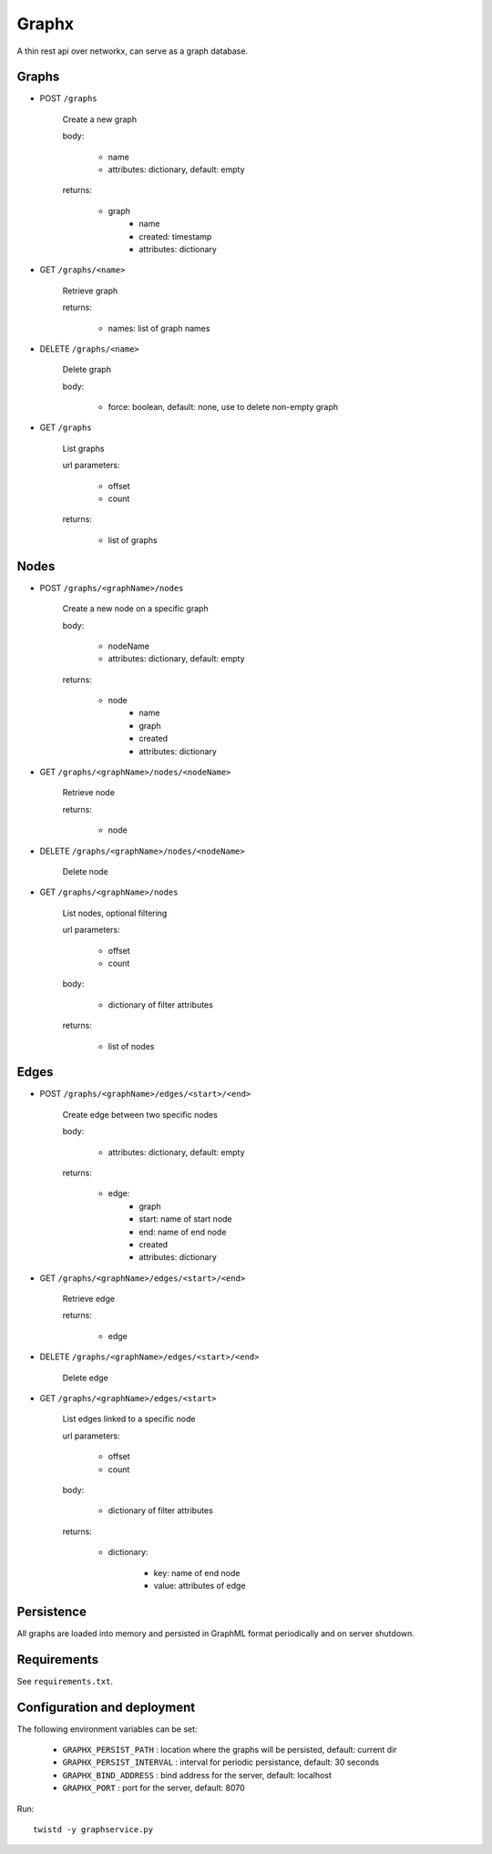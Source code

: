Graphx
======

A thin rest api over networkx, can serve as a graph database.


Graphs
------

* POST ``/graphs``

    Create a new graph

    body:

      - name
      - attributes: dictionary, default: empty

    returns:

      - graph
          - name
          - created: timestamp
          - attributes: dictionary

* GET ``/graphs/<name>``

    Retrieve graph

    returns:

      - names: list of graph names

* DELETE ``/graphs/<name>``

    Delete graph

    body:

      - force: boolean, default: none, use to delete non-empty graph

* GET ``/graphs``

    List graphs

    url parameters:

      - offset
      - count

    returns:

       - list of graphs


Nodes
-----

* POST ``/graphs/<graphName>/nodes``

    Create a new node on a specific graph

    body:

      - nodeName
      - attributes: dictionary, default: empty

    returns:

      - node
          - name
          - graph
          - created
          - attributes: dictionary

* GET ``/graphs/<graphName>/nodes/<nodeName>``

    Retrieve node

    returns:

      - node

* DELETE ``/graphs/<graphName>/nodes/<nodeName>``

    Delete node

* GET ``/graphs/<graphName>/nodes``

    List nodes, optional filtering

    url parameters:

      - offset
      - count

    body:

      - dictionary of filter attributes

    returns:

      - list of nodes


Edges
-----

* POST ``/graphs/<graphName>/edges/<start>/<end>``

    Create edge between two specific nodes

    body:

      - attributes: dictionary, default: empty

    returns:

      - edge:
          - graph
          - start: name of start node
          - end: name of end node
          - created
          - attributes: dictionary

* GET ``/graphs/<graphName>/edges/<start>/<end>``

    Retrieve edge

    returns:

      - edge

* DELETE ``/graphs/<graphName>/edges/<start>/<end>``

    Delete edge

* GET ``/graphs/<graphName>/edges/<start>``

    List edges linked to a specific node

    url parameters:

      - offset
      - count

    body:

      - dictionary of filter attributes

    returns:

      - dictionary:

          - key: name of end node
          - value: attributes of edge


Persistence
-----------

All graphs are loaded into memory and persisted in GraphML format periodically
and on server shutdown.


Requirements
------------

See ``requirements.txt``.


Configuration and deployment
----------------------------

The following environment variables can be set:

  * ``GRAPHX_PERSIST_PATH`` : location where the graphs will be persisted, default: current dir

  * ``GRAPHX_PERSIST_INTERVAL`` : interval for periodic persistance, default: 30 seconds

  * ``GRAPHX_BIND_ADDRESS`` : bind address for the server, default: localhost

  * ``GRAPHX_PORT`` : port for the server, default: 8070


Run: ::

    twistd -y graphservice.py
